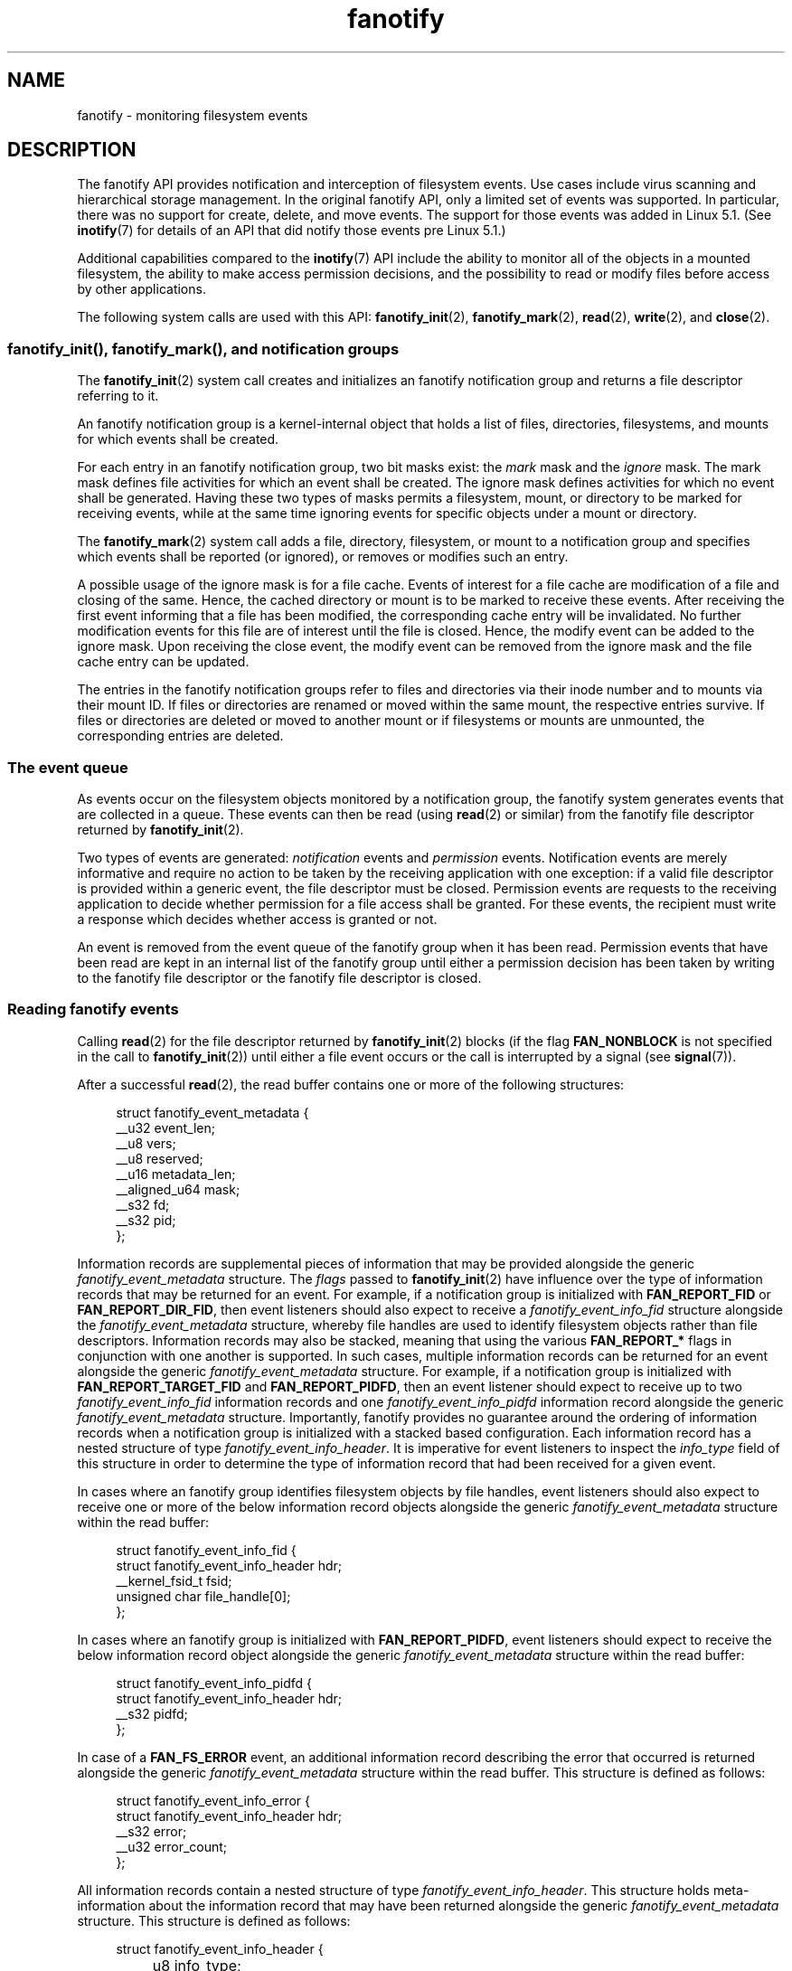 .\" Copyright (C) 2013, Heinrich Schuchardt <xypron.glpk@gmx.de>
.\" and Copyright (C) 2014, Michael Kerrisk <mtk.manpages@gmail.com>
.\"
.\" SPDX-License-Identifier: Linux-man-pages-copyleft
.TH fanotify 7 (date) "Linux man-pages (unreleased)"
.SH NAME
fanotify \- monitoring filesystem events
.SH DESCRIPTION
The fanotify API provides notification and interception of
filesystem events.
Use cases include virus scanning and hierarchical storage management.
In the original fanotify API, only a limited set of events was supported.
In particular, there was no support for create, delete, and move events.
The support for those events was added in Linux 5.1.
(See
.BR inotify (7)
for details of an API that did notify those events pre Linux 5.1.)
.PP
Additional capabilities compared to the
.BR inotify (7)
API include the ability to monitor all of the objects
in a mounted filesystem,
the ability to make access permission decisions, and the
possibility to read or modify files before access by other applications.
.PP
The following system calls are used with this API:
.BR fanotify_init (2),
.BR fanotify_mark (2),
.BR read (2),
.BR write (2),
and
.BR close (2).
.SS fanotify_init(), fanotify_mark(), and notification groups
The
.BR fanotify_init (2)
system call creates and initializes an fanotify notification group
and returns a file descriptor referring to it.
.PP
An fanotify notification group is a kernel-internal object that holds
a list of files, directories, filesystems, and mounts for which
events shall be created.
.PP
For each entry in an fanotify notification group, two bit masks exist: the
.I mark
mask and the
.I ignore
mask.
The mark mask defines file activities for which an event shall be created.
The ignore mask defines activities for which no event shall be generated.
Having these two types of masks permits a filesystem, mount, or
directory to be marked for receiving events, while at the same time
ignoring events for specific objects under a mount or directory.
.PP
The
.BR fanotify_mark (2)
system call adds a file, directory, filesystem, or mount to a
notification group and specifies which events
shall be reported (or ignored), or removes or modifies such an entry.
.PP
A possible usage of the ignore mask is for a file cache.
Events of interest for a file cache are modification of a file and closing
of the same.
Hence, the cached directory or mount is to be marked to receive these
events.
After receiving the first event informing that a file has been modified,
the corresponding cache entry will be invalidated.
No further modification events for this file are of interest until the file
is closed.
Hence, the modify event can be added to the ignore mask.
Upon receiving the close event, the modify event can be removed from the
ignore mask and the file cache entry can be updated.
.PP
The entries in the fanotify notification groups refer to files and
directories via their inode number and to mounts via their mount ID.
If files or directories are renamed or moved within the same mount,
the respective entries survive.
If files or directories are deleted or moved to another mount or if
filesystems or mounts are unmounted, the corresponding entries are deleted.
.SS The event queue
As events occur on the filesystem objects monitored by a notification group,
the fanotify system generates events that are collected in a queue.
These events can then be read (using
.BR read (2)
or similar)
from the fanotify file descriptor
returned by
.BR fanotify_init (2).
.PP
Two types of events are generated:
.I notification
events and
.I permission
events.
Notification events are merely informative and require no action to be taken
by the receiving application with one exception: if a valid file descriptor
is provided within a generic event, the file descriptor must be closed.
Permission events are requests to the receiving application to decide
whether permission for a file access shall be granted.
For these events, the recipient must write a response which decides whether
access is granted or not.
.PP
An event is removed from the event queue of the fanotify group
when it has been read.
Permission events that have been read are kept in an internal list of the
fanotify group until either a permission decision has been taken by
writing to the fanotify file descriptor or the fanotify file descriptor
is closed.
.SS Reading fanotify events
Calling
.BR read (2)
for the file descriptor returned by
.BR fanotify_init (2)
blocks (if the flag
.B FAN_NONBLOCK
is not specified in the call to
.BR fanotify_init (2))
until either a file event occurs or the call is interrupted by a signal
(see
.BR signal (7)).
.PP
After a successful
.BR read (2),
the read buffer contains one or more of the following structures:
.PP
.in +4n
.EX
struct fanotify_event_metadata {
    __u32 event_len;
    __u8 vers;
    __u8 reserved;
    __u16 metadata_len;
    __aligned_u64 mask;
    __s32 fd;
    __s32 pid;
};
.EE
.in
.PP
Information records are
supplemental pieces of information that
may be provided alongside the generic
.I fanotify_event_metadata
structure.
The
.I flags
passed to
.BR fanotify_init (2)
have influence over the type of information records that
may be returned for an event.
For example,
if a notification group is initialized with
.B FAN_REPORT_FID
or
.BR FAN_REPORT_DIR_FID ,
then event listeners should also expect to receive a
.I fanotify_event_info_fid
structure alongside the
.I fanotify_event_metadata
structure,
whereby file handles are used to
identify filesystem objects
rather than file descriptors.
Information records may also be stacked,
meaning that using the various
.B FAN_REPORT_*
flags in conjunction with one another is supported.
In such cases,
multiple information records can be returned for an event
alongside the generic
.I fanotify_event_metadata
structure.
For example,
if a notification group is initialized with
.B FAN_REPORT_TARGET_FID
and
.BR FAN_REPORT_PIDFD ,
then an event listener should expect to receive up to two
.I fanotify_event_info_fid
information records and one
.I fanotify_event_info_pidfd
information record alongside the generic
.I fanotify_event_metadata
structure.
Importantly,
fanotify provides no guarantee around
the ordering of information records
when a notification group is initialized with a
stacked based configuration.
Each information record has a nested structure of type
.IR fanotify_event_info_header .
It is imperative for event listeners to inspect the
.I info_type
field of this structure in order to
determine the type of information record that
had been received for a given event.
.PP
In cases where an fanotify group
identifies filesystem objects by file handles,
event listeners should also expect to
receive one or more of the below
information record objects alongside the generic
.I fanotify_event_metadata
structure within the read buffer:
.PP
.in +4n
.EX
struct fanotify_event_info_fid {
    struct fanotify_event_info_header hdr;
    __kernel_fsid_t fsid;
    unsigned char file_handle[0];
};
.EE
.in
.PP
In cases where an fanotify group is initialized with
.BR FAN_REPORT_PIDFD ,
event listeners should expect to receive the below
information record object alongside the generic
.I fanotify_event_metadata
structure within the read buffer:
.PP
.in +4n
.EX
struct fanotify_event_info_pidfd {
        struct fanotify_event_info_header hdr;
        __s32 pidfd;
};
.EE
.in
.PP
In case of a
.B FAN_FS_ERROR
event,
an additional information record describing the error that occurred
is returned alongside the generic
.I fanotify_event_metadata
structure within the read buffer.
This structure is defined as follows:
.PP
.in +4n
.EX
struct fanotify_event_info_error {
    struct fanotify_event_info_header hdr;
    __s32 error;
    __u32 error_count;
};
.EE
.in
.PP
All information records contain a nested structure of type
.IR fanotify_event_info_header .
This structure holds meta-information about the information record
that may have been returned alongside the generic
.I fanotify_event_metadata
structure.
This structure is defined as follows:
.PP
.in +4n
.EX
struct fanotify_event_info_header {
	__u8 info_type;
	__u8 pad;
	__u16 len;
};
.EE
.in
.PP
For performance reasons, it is recommended to use a large
buffer size (for example, 4096 bytes),
so that multiple events can be retrieved by a single
.BR read (2).
.PP
The return value of
.BR read (2)
is the number of bytes placed in the buffer,
or \-1 in case of an error (but see BUGS).
.PP
The fields of the
.I fanotify_event_metadata
structure are as follows:
.TP
.I event_len
This is the length of the data for the current event and the offset
to the next event in the buffer.
Unless the group identifies filesystem objects by file handles, the value of
.I event_len
is always
.BR FAN_EVENT_METADATA_LEN .
For a group that identifies filesystem objects by file handles,
.I event_len
also includes the variable length file identifier records.
.TP
.I vers
This field holds a version number for the structure.
It must be compared to
.B FANOTIFY_METADATA_VERSION
to verify that the structures returned at run time match
the structures defined at compile time.
In case of a mismatch, the application should abandon trying to use the
fanotify file descriptor.
.TP
.I reserved
This field is not used.
.TP
.I metadata_len
This is the length of the structure.
The field was introduced to facilitate the implementation of
optional headers per event type.
No such optional headers exist in the current implementation.
.TP
.I mask
This is a bit mask describing the event (see below).
.TP
.I fd
This is an open file descriptor for the object being accessed, or
.B FAN_NOFD
if a queue overflow occurred.
With an fanotify group that identifies filesystem objects by file handles,
applications should expect this value to be set to
.B FAN_NOFD
for each event that is received.
The file descriptor can be used to access the contents
of the monitored file or directory.
The reading application is responsible for closing this file descriptor.
.IP
When calling
.BR fanotify_init (2),
the caller may specify (via the
.I event_f_flags
argument) various file status flags that are to be set
on the open file description that corresponds to this file descriptor.
In addition, the (kernel-internal)
.B FMODE_NONOTIFY
file status flag is set on the open file description.
This flag suppresses fanotify event generation.
Hence, when the receiver of the fanotify event accesses the notified file or
directory using this file descriptor, no additional events will be created.
.TP
.I pid
If flag
.B FAN_REPORT_TID
was set in
.BR fanotify_init (2),
this is the TID of the thread that caused the event.
Otherwise, this the PID of the process that caused the event.
.PP
A program listening to fanotify events can compare this PID
to the PID returned by
.BR getpid (2),
to determine whether the event is caused by the listener itself,
or is due to a file access by another process.
.PP
The bit mask in
.I mask
indicates which events have occurred for a single filesystem object.
Multiple bits may be set in this mask,
if more than one event occurred for the monitored filesystem object.
In particular,
consecutive events for the same filesystem object and originating from the
same process may be merged into a single event, with the exception that two
permission events are never merged into one queue entry.
.PP
The bits that may appear in
.I mask
are as follows:
.TP
.B FAN_ACCESS
A file or a directory (but see BUGS) was accessed (read).
.TP
.B FAN_OPEN
A file or a directory was opened.
.TP
.B FAN_OPEN_EXEC
A file was opened with the intent to be executed.
See NOTES in
.BR fanotify_mark (2)
for additional details.
.TP
.B FAN_ATTRIB
A file or directory metadata was changed.
.TP
.B FAN_CREATE
A child file or directory was created in a watched parent.
.TP
.B FAN_DELETE
A child file or directory was deleted in a watched parent.
.TP
.B FAN_DELETE_SELF
A watched file or directory was deleted.
.TP
.B FAN_FS_ERROR
A filesystem error was detected.
.TP
.B FAN_RENAME
A file or directory has been moved to or from a watched parent directory.
.TP
.B FAN_MOVED_FROM
A file or directory has been moved from a watched parent directory.
.TP
.B FAN_MOVED_TO
A file or directory has been moved to a watched parent directory.
.TP
.B FAN_MOVE_SELF
A watched file or directory was moved.
.TP
.B FAN_MODIFY
A file was modified.
.TP
.B FAN_CLOSE_WRITE
A file that was opened for writing
.RB ( O_WRONLY
or
.BR O_RDWR )
was closed.
.TP
.B FAN_CLOSE_NOWRITE
A file or directory that was opened read-only
.RB ( O_RDONLY )
was closed.
.TP
.B FAN_Q_OVERFLOW
The event queue exceeded the limit on number of events.
This limit can be overridden by specifying the
.B FAN_UNLIMITED_QUEUE
flag when calling
.BR fanotify_init (2).
.TP
.B FAN_ACCESS_PERM
An application wants to read a file or directory, for example using
.BR read (2)
or
.BR readdir (2).
The reader must write a response (as described below)
that determines whether the permission to
access the filesystem object shall be granted.
.TP
.B FAN_OPEN_PERM
An application wants to open a file or directory.
The reader must write a response that determines whether the permission to
open the filesystem object shall be granted.
.TP
.B FAN_OPEN_EXEC_PERM
An application wants to open a file for execution.
The reader must write a response that determines whether the permission to
open the filesystem object for execution shall be granted.
See NOTES in
.BR fanotify_mark (2)
for additional details.
.PP
To check for any close event, the following bit mask may be used:
.TP
.B FAN_CLOSE
A file was closed.
This is a synonym for:
.IP
.in +4n
.EX
FAN_CLOSE_WRITE | FAN_CLOSE_NOWRITE
.EE
.in
.PP
To check for any move event, the following bit mask may be used:
.TP
.B FAN_MOVE
A file or directory was moved.
This is a synonym for:
.IP
.in +4n
.EX
FAN_MOVED_FROM | FAN_MOVED_TO
.EE
.in
.PP
The following bits may appear in
.I mask
only in conjunction with other event type bits:
.TP
.B FAN_ONDIR
The events described in the
.I mask
have occurred on a directory object.
Reporting events on directories requires setting this flag in the mark mask.
See
.BR fanotify_mark (2)
for additional details.
The
.B FAN_ONDIR
flag is reported in an event mask only if the fanotify group identifies
filesystem objects by file handles.
.PP
Information records that are supplied alongside the generic
.I fanotify_event_metadata
structure will always contain a nested structure of type
.IR fanotify_event_info_header .
The fields of the
.I fanotify_event_info_header
are as follows:
.TP
.I info_type
A unique integer value representing
the type of information record object received for an event.
The value of this field can be set to one of the following:
.BR FAN_EVENT_INFO_TYPE_FID ,
.BR FAN_EVENT_INFO_TYPE_DFID ,
.BR FAN_EVENT_INFO_TYPE_DFID_NAME ,
or
.BR FAN_EVENT_INFO_TYPE_PIDFD .
The value set for this field
is dependent on the flags that have been supplied to
.BR fanotify_init (2).
Refer to the field details of each information record object type below
to understand the different cases in which the
.I info_type
values can be set.
.TP
.I pad
This field is currently not used by any information record object type
and therefore is set to zero.
.TP
.I len
The value of
.I len
is set to the size of the information record object,
including the
.IR fanotify_event_info_header .
The total size of all additional information records
is not expected to be larger than
.RI ( event_len
\-
.IR metadata_len ).
.PP
The fields of the
.I fanotify_event_info_fid
structure are as follows:
.TP
.I hdr
This is a structure of type
.IR fanotify_event_info_header .
For example, when an fanotify file descriptor is created using
.BR FAN_REPORT_FID ,
a single information record is expected to be attached to the event with
.I info_type
field value of
.BR FAN_EVENT_INFO_TYPE_FID .
When an fanotify file descriptor is created using the combination of
.B FAN_REPORT_FID
and
.BR FAN_REPORT_DIR_FID ,
there may be two information records attached to the event:
one with
.I info_type
field value of
.BR FAN_EVENT_INFO_TYPE_DFID ,
identifying a parent directory object, and one with
.I info_type
field value of
.BR FAN_EVENT_INFO_TYPE_FID ,
identifying a child object.
Note that for the directory entry modification events
.BR FAN_CREATE ,
.BR FAN_DELETE ,
.BR FAN_MOVE ,
and
.BR FAN_RENAME ,
an information record identifying the created/deleted/moved child object
is reported only if an fanotify group was initialized with the flag
.BR FAN_REPORT_TARGET_FID .
.TP
.I fsid
This is a unique identifier of the filesystem containing the object
associated with the event.
It is a structure of type
.I __kernel_fsid_t
and contains the same value as
.I f_fsid
when calling
.BR statfs (2).
.TP
.I file_handle
This is a variable length structure of type struct file_handle.
It is an opaque handle that corresponds to a specified object on a
filesystem as returned by
.BR name_to_handle_at (2).
It can be used to uniquely identify a file on a filesystem and can be
passed as an argument to
.BR open_by_handle_at (2).
If the value of
.I info_type
field is
.BR FAN_EVENT_INFO_TYPE_DFID_NAME ,
the file handle is followed by a null terminated string that identifies the
created/deleted/moved directory entry name.
For other events such as
.BR FAN_OPEN ,
.BR FAN_ATTRIB ,
.BR FAN_DELETE_SELF ,
and
.BR FAN_MOVE_SELF ,
if the value of
.I info_type
field is
.BR FAN_EVENT_INFO_TYPE_FID ,
the
.I file_handle
identifies the object correlated to the event.
If the value of
.I info_type
field is
.BR FAN_EVENT_INFO_TYPE_DFID ,
the
.I file_handle
identifies the directory object correlated to the event or the parent directory
of a non-directory object correlated to the event.
If the value of
.I info_type
field is
.BR FAN_EVENT_INFO_TYPE_DFID_NAME ,
the
.I file_handle
identifies the same directory object that would be reported with
.B FAN_EVENT_INFO_TYPE_DFID
and the file handle is followed by a null terminated string that identifies the
name of a directory entry in that directory, or '.' to identify the directory
object itself.
.PP
The fields of the
.I fanotify_event_info_pidfd
structure are as follows:
.TP
.I hdr
This is a structure of type
.IR fanotify_event_info_header .
When an fanotify group is initialized using
.BR FAN_REPORT_PIDFD ,
the
.I info_type
field value of the
.I fanotify_event_info_header
is set to
.BR FAN_EVENT_INFO_TYPE_PIDFD .
.TP
.I pidfd
This is a process file descriptor that refers to
the process responsible for generating the event.
The returned process file descriptor is no different from
one which could be obtained manually if
.BR pidfd_open (2)
were to be called on
.IR fanotify_event_metadata.pid .
In the instance that an error is encountered during pidfd creation,
one of two possible error types represented by
a negative integer value may be returned in this
.I pidfd
field.
In cases where
the process responsible for generating the event
has terminated prior to
the event listener being able to
read events from the notification queue,
.B FAN_NOPIDFD
is returned.
The pidfd creation for an event is only performed at the time the
events are read from the notification queue.
All other possible pidfd creation failures are represented by
.BR FAN_EPIDFD .
Once the event listener has dealt with an event
and the pidfd is no longer required,
the pidfd should be closed via
.BR close (2).
.PP
The fields of the
.I fanotify_event_info_error
structure are as follows:
.TP
.I hdr
This is a structure of type
.IR fanotify_event_info_header .
The
.I info_type
field is set to
.BR FAN_EVENT_INFO_TYPE_ERROR .
.TP
.I error
Identifies the type of error that occurred.
.TP
.I error_count
This is a counter of the number of errors suppressed
since the last error was read.
.PP
The following macros are provided to iterate over a buffer containing
fanotify event metadata returned by a
.BR read (2)
from an fanotify file descriptor:
.TP
.B FAN_EVENT_OK(meta, len)
This macro checks the remaining length
.I len
of the buffer
.I meta
against the length of the metadata structure and the
.I event_len
field of the first metadata structure in the buffer.
.TP
.B FAN_EVENT_NEXT(meta, len)
This macro uses the length indicated in the
.I event_len
field of the metadata structure pointed to by
.I meta
to calculate the address of the next metadata structure that follows
.IR meta .
.I len
is the number of bytes of metadata that currently remain in the buffer.
The macro returns a pointer to the next metadata structure that follows
.IR meta ,
and reduces
.I len
by the number of bytes in the metadata structure that
has been skipped over (i.e., it subtracts
.I meta\->event_len
from
.IR len ).
.PP
In addition, there is:
.TP
.B FAN_EVENT_METADATA_LEN
This macro returns the size (in bytes) of the structure
.IR fanotify_event_metadata .
This is the minimum size (and currently the only size) of any event metadata.
.\"
.SS Monitoring an fanotify file descriptor for events
When an fanotify event occurs, the fanotify file descriptor indicates as
readable when passed to
.BR epoll (7),
.BR poll (2),
or
.BR select (2).
.SS Dealing with permission events
For permission events, the application must
.BR write (2)
a structure of the following form to the
fanotify file descriptor:
.PP
.in +4n
.EX
struct fanotify_response {
    __s32 fd;
    __u32 response;
};
.EE
.in
.PP
The fields of this structure are as follows:
.TP
.I fd
This is the file descriptor from the structure
.IR fanotify_event_metadata .
.TP
.I response
This field indicates whether or not the permission is to be granted.
Its value must be either
.B FAN_ALLOW
to allow the file operation or
.B FAN_DENY
to deny the file operation.
.PP
If access is denied, the requesting application call will receive an
.B EPERM
error.
Additionally, if the notification group has been created with the
.B FAN_ENABLE_AUDIT
flag, then the
.B FAN_AUDIT
flag can be set in the
.I response
field.
In that case, the audit subsystem will log information about the access
decision to the audit logs.
.\"
.SS Monitoring filesystems for errors
A single
.B FAN_FS_ERROR
event is stored per filesystem at once.
Extra error messages are suppressed and accounted for in the
.I error_count
field of the existing
.B FAN_FS_ERROR
event record,
but details about the errors are lost.
.PP
Errors reported by
.B FAN_FS_ERROR
are generic
.I errno
values,
but not all kinds of error types are reported by all filesystems.
.PP
Errors not directly related to a file (i.e. super block corruption)
are reported with an invalid
.IR file_handle .
For these errors, the
.I file_handle
will have the field
.I handle_type
set to
.BR FILEID_INVALID ,
and the handle buffer size set to
.BR 0 .
.\"
.SS Closing the fanotify file descriptor
When all file descriptors referring to the fanotify notification group are
closed, the fanotify group is released and its resources
are freed for reuse by the kernel.
Upon
.BR close (2),
outstanding permission events will be set to allowed.
.SS /proc interfaces
The file
.I /proc/[pid]/fdinfo/[fd]
contains information about fanotify marks for file descriptor
.I fd
of process
.IR pid .
See
.BR proc (5)
for details.
.PP
Since Linux 5.13,
.\" commit 5b8fea65d197f408bb00b251c70d842826d6b70b
the following interfaces can be used to control the amount of
kernel resources consumed by fanotify:
.TP
.I /proc/sys/fs/fanotify/max_queued_events
The value in this file is used when an application calls
.BR fanotify_init (2)
to set an upper limit on the number of events that can be
queued to the corresponding fanotify group.
Events in excess of this limit are dropped, but an
.B FAN_Q_OVERFLOW
event is always generated.
Prior to Linux kernel 5.13,
.\" commit 5b8fea65d197f408bb00b251c70d842826d6b70b
the hardcoded limit was 16384 events.
.TP
.I /proc/sys/fs/fanotify/max_user_group
This specifies an upper limit on the number of fanotify groups
that can be created per real user ID.
Prior to Linux kernel 5.13,
.\" commit 5b8fea65d197f408bb00b251c70d842826d6b70b
the hardcoded limit was 128 groups per user.
.TP
.I /proc/sys/fs/fanotify/max_user_marks
This specifies an upper limit on the number of fanotify marks
that can be created per real user ID.
Prior to Linux kernel 5.13,
.\" commit 5b8fea65d197f408bb00b251c70d842826d6b70b
the hardcoded limit was 8192 marks per group (not per user).
.SH ERRORS
In addition to the usual errors for
.BR read (2),
the following errors can occur when reading from the
fanotify file descriptor:
.TP
.B EINVAL
The buffer is too small to hold the event.
.TP
.B EMFILE
The per-process limit on the number of open files has been reached.
See the description of
.B RLIMIT_NOFILE
in
.BR getrlimit (2).
.TP
.B ENFILE
The system-wide limit on the total number of open files has been reached.
See
.I /proc/sys/fs/file\-max
in
.BR proc (5).
.TP
.B ETXTBSY
This error is returned by
.BR read (2)
if
.B O_RDWR
or
.B O_WRONLY
was specified in the
.I event_f_flags
argument when calling
.BR fanotify_init (2)
and an event occurred for a monitored file that is currently being executed.
.PP
In addition to the usual errors for
.BR write (2),
the following errors can occur when writing to the fanotify file descriptor:
.TP
.B EINVAL
Fanotify access permissions are not enabled in the kernel configuration
or the value of
.I response
in the response structure is not valid.
.TP
.B ENOENT
The file descriptor
.I fd
in the response structure is not valid.
This may occur when a response for the permission event has already been
written.
.SH VERSIONS
The fanotify API was introduced in Linux 2.6.36 and
enabled in Linux 2.6.37.
Fdinfo support was added in Linux 3.8.
.SH STANDARDS
The fanotify API is Linux-specific.
.SH NOTES
The fanotify API is available only if the kernel was built with the
.B CONFIG_FANOTIFY
configuration option enabled.
In addition, fanotify permission handling is available only if the
.B CONFIG_FANOTIFY_ACCESS_PERMISSIONS
configuration option is enabled.
.SS Limitations and caveats
Fanotify reports only events that a user-space program triggers through the
filesystem API.
As a result,
it does not catch remote events that occur on network filesystems.
.PP
The fanotify API does not report file accesses and modifications that
may occur because of
.BR mmap (2),
.BR msync (2),
and
.BR munmap (2).
.PP
Events for directories are created only if the directory itself is opened,
read, and closed.
Adding, removing, or changing children of a marked directory does not create
events for the monitored directory itself.
.PP
Fanotify monitoring of directories is not recursive:
to monitor subdirectories under a directory,
additional marks must be created.
The
.B FAN_CREATE
event can be used for detecting when a subdirectory has been created under
a marked directory.
An additional mark must then be set on the newly created subdirectory.
This approach is racy, because it can lose events that occurred inside the
newly created subdirectory, before a mark is added on that subdirectory.
Monitoring mounts offers the capability to monitor a whole directory tree
in a race-free manner.
Monitoring filesystems offers the capability to monitor changes made from
any mount of a filesystem instance in a race-free manner.
.PP
The event queue can overflow.
In this case, events are lost.
.SH BUGS
Before Linux 3.19,
.BR fallocate (2)
did not generate fanotify events.
Since Linux 3.19,
.\" commit 820c12d5d6c0890bc93dd63893924a13041fdc35
calls to
.BR fallocate (2)
generate
.B FAN_MODIFY
events.
.PP
As of Linux 3.17,
the following bugs exist:
.IP \(bu 3
On Linux, a filesystem object may be accessible through multiple paths,
for example, a part of a filesystem may be remounted using the
.I \-\-bind
option of
.BR mount (8).
A listener that marked a mount will be notified only of events that were
triggered for a filesystem object using the same mount.
Any other event will pass unnoticed.
.IP \(bu
.\" FIXME . A patch was proposed.
When an event is generated,
no check is made to see whether the user ID of the
receiving process has authorization to read or write the file
before passing a file descriptor for that file.
This poses a security risk, when the
.B CAP_SYS_ADMIN
capability is set for programs executed by unprivileged users.
.IP \(bu
If a call to
.BR read (2)
processes multiple events from the fanotify queue and an error occurs,
the return value will be the total length of the events successfully
copied to the user-space buffer before the error occurred.
The return value will not be \-1, and
.I errno
will not be set.
Thus, the reading application has no way to detect the error.
.SH EXAMPLES
The two example programs below demonstrate the usage of the fanotify API.
.SS Example program: fanotify_example.c
The first program is an example of fanotify being
used with its event object information passed in the form of a file
descriptor.
The program marks the mount passed as a command-line argument and
waits for events of type
.B FAN_OPEN_PERM
and
.BR FAN_CLOSE_WRITE .
When a permission event occurs, a
.B FAN_ALLOW
response is given.
.PP
The following shell session shows an example of
running this program.
This session involved editing the file
.IR /home/user/temp/notes .
Before the file was opened, a
.B FAN_OPEN_PERM
event occurred.
After the file was closed, a
.B FAN_CLOSE_WRITE
event occurred.
Execution of the program ends when the user presses the ENTER key.
.PP
.in +4n
.EX
# \fB./fanotify_example /home\fP
Press enter key to terminate.
Listening for events.
FAN_OPEN_PERM: File /home/user/temp/notes
FAN_CLOSE_WRITE: File /home/user/temp/notes

Listening for events stopped.
.EE
.in
.SS Program source: fanotify_example.c
\&
.EX
#define _GNU_SOURCE     /* Needed to get O_LARGEFILE definition */
#include <errno.h>
#include <fcntl.h>
#include <limits.h>
#include <poll.h>
#include <stdio.h>
#include <stdlib.h>
#include <sys/fanotify.h>
#include <unistd.h>

/* Read all available fanotify events from the file descriptor \[aq]fd\[aq]. */

static void
handle_events(int fd)
{
    const struct fanotify_event_metadata *metadata;
    struct fanotify_event_metadata buf[200];
    ssize_t len;
    char path[PATH_MAX];
    ssize_t path_len;
    char procfd_path[PATH_MAX];
    struct fanotify_response response;

    /* Loop while events can be read from fanotify file descriptor. */

    for (;;) {

        /* Read some events. */

        len = read(fd, buf, sizeof(buf));
        if (len == \-1 && errno != EAGAIN) {
            perror("read");
            exit(EXIT_FAILURE);
        }

        /* Check if end of available data reached. */

        if (len <= 0)
            break;

        /* Point to the first event in the buffer. */

        metadata = buf;

        /* Loop over all events in the buffer. */

        while (FAN_EVENT_OK(metadata, len)) {

            /* Check that run\-time and compile\-time structures match. */

            if (metadata\->vers != FANOTIFY_METADATA_VERSION) {
                fprintf(stderr,
                        "Mismatch of fanotify metadata version.\en");
                exit(EXIT_FAILURE);
            }

            /* metadata\->fd contains either FAN_NOFD, indicating a
               queue overflow, or a file descriptor (a nonnegative
               integer). Here, we simply ignore queue overflow. */

            if (metadata\->fd >= 0) {

                /* Handle open permission event. */

                if (metadata\->mask & FAN_OPEN_PERM) {
                    printf("FAN_OPEN_PERM: ");

                    /* Allow file to be opened. */

                    response.fd = metadata\->fd;
                    response.response = FAN_ALLOW;
                    write(fd, &response, sizeof(response));
                }

                /* Handle closing of writable file event. */

                if (metadata\->mask & FAN_CLOSE_WRITE)
                    printf("FAN_CLOSE_WRITE: ");

                /* Retrieve and print pathname of the accessed file. */

                snprintf(procfd_path, sizeof(procfd_path),
                         "/proc/self/fd/%d", metadata\->fd);
                path_len = readlink(procfd_path, path,
                                    sizeof(path) \- 1);
                if (path_len == \-1) {
                    perror("readlink");
                    exit(EXIT_FAILURE);
                }

                path[path_len] = \[aq]\e0\[aq];
                printf("File %s\en", path);

                /* Close the file descriptor of the event. */

                close(metadata\->fd);
            }

            /* Advance to next event. */

            metadata = FAN_EVENT_NEXT(metadata, len);
        }
    }
}

int
main(int argc, char *argv[])
{
    char buf;
    int fd, poll_num;
    nfds_t nfds;
    struct pollfd fds[2];

    /* Check mount point is supplied. */

    if (argc != 2) {
        fprintf(stderr, "Usage: %s MOUNT\en", argv[0]);
        exit(EXIT_FAILURE);
    }

    printf("Press enter key to terminate.\en");

    /* Create the file descriptor for accessing the fanotify API. */

    fd = fanotify_init(FAN_CLOEXEC | FAN_CLASS_CONTENT | FAN_NONBLOCK,
                       O_RDONLY | O_LARGEFILE);
    if (fd == \-1) {
        perror("fanotify_init");
        exit(EXIT_FAILURE);
    }

    /* Mark the mount for:
       \- permission events before opening files
       \- notification events after closing a write\-enabled
         file descriptor. */

    if (fanotify_mark(fd, FAN_MARK_ADD | FAN_MARK_MOUNT,
                      FAN_OPEN_PERM | FAN_CLOSE_WRITE, AT_FDCWD,
                      argv[1]) == \-1) {
        perror("fanotify_mark");
        exit(EXIT_FAILURE);
    }

    /* Prepare for polling. */

    nfds = 2;

    fds[0].fd = STDIN_FILENO;       /* Console input */
    fds[0].events = POLLIN;

    fds[1].fd = fd;                 /* Fanotify input */
    fds[1].events = POLLIN;

    /* This is the loop to wait for incoming events. */

    printf("Listening for events.\en");

    while (1) {
        poll_num = poll(fds, nfds, \-1);
        if (poll_num == \-1) {
            if (errno == EINTR)     /* Interrupted by a signal */
                continue;           /* Restart poll() */

            perror("poll");         /* Unexpected error */
            exit(EXIT_FAILURE);
        }

        if (poll_num > 0) {
            if (fds[0].revents & POLLIN) {

                /* Console input is available: empty stdin and quit. */

                while (read(STDIN_FILENO, &buf, 1) > 0 && buf != \[aq]\en\[aq])
                    continue;
                break;
            }

            if (fds[1].revents & POLLIN) {

                /* Fanotify events are available. */

                handle_events(fd);
            }
        }
    }

    printf("Listening for events stopped.\en");
    exit(EXIT_SUCCESS);
}
.EE
.\"
.SS Example program: fanotify_fid.c
The second program is an example of fanotify being used with a group that
identifies objects by file handles.
The program marks the filesystem object that is passed as
a command-line argument
and waits until an event of type
.B FAN_CREATE
has occurred.
The event mask indicates which type of filesystem object\[em]either
a file or a directory\[em]was created.
Once all events have been read from the buffer and processed accordingly,
the program simply terminates.
.PP
The following shell sessions show two different invocations of
this program, with different actions performed on a watched object.
.PP
The first session shows a mark being placed on
.IR /home/user .
This is followed by the creation of a regular file,
.IR /home/user/testfile.txt .
This results in a
.B FAN_CREATE
event being generated and reported against the file's parent watched
directory object and with the created file name.
Program execution ends once all events captured within the buffer have
been processed.
.PP
.in +4n
.EX
# \fB./fanotify_fid /home/user\fP
Listening for events.
FAN_CREATE (file created):
        Directory /home/user has been modified.
        Entry \[aq]testfile.txt\[aq] is not a subdirectory.
All events processed successfully. Program exiting.

$ \fBtouch /home/user/testfile.txt\fP              # In another terminal
.EE
.in
.PP
The second session shows a mark being placed on
.IR /home/user .
This is followed by the creation of a directory,
.IR /home/user/testdir .
This specific action results in a
.B FAN_CREATE
event being generated and is reported with the
.B FAN_ONDIR
flag set and with the created directory name.
.PP
.in +4n
.EX
# \fB./fanotify_fid /home/user\fP
Listening for events.
FAN_CREATE | FAN_ONDIR (subdirectory created):
        Directory /home/user has been modified.
        Entry \[aq]testdir\[aq] is a subdirectory.
All events processed successfully. Program exiting.

$ \fBmkdir \-p /home/user/testdir\fP          # In another terminal
.EE
.in
.SS Program source: fanotify_fid.c
\&
.EX
#define _GNU_SOURCE
#include <errno.h>
#include <fcntl.h>
#include <limits.h>
#include <stdio.h>
#include <stdlib.h>
#include <sys/types.h>
#include <sys/stat.h>
#include <sys/fanotify.h>
#include <unistd.h>

#define BUF_SIZE 256

int
main(int argc, char *argv[])
{
    int fd, ret, event_fd, mount_fd;
    ssize_t len, path_len;
    char path[PATH_MAX];
    char procfd_path[PATH_MAX];
    char events_buf[BUF_SIZE];
    struct file_handle *file_handle;
    struct fanotify_event_metadata *metadata;
    struct fanotify_event_info_fid *fid;
    const char *file_name;
    struct stat sb;

    if (argc != 2) {
        fprintf(stderr, "Invalid number of command line arguments.\en");
        exit(EXIT_FAILURE);
    }

    mount_fd = open(argv[1], O_DIRECTORY | O_RDONLY);
    if (mount_fd == \-1) {
        perror(argv[1]);
        exit(EXIT_FAILURE);
    }


    /* Create an fanotify file descriptor with FAN_REPORT_DFID_NAME as
       a flag so that program can receive fid events with directory
       entry name. */

    fd = fanotify_init(FAN_CLASS_NOTIF | FAN_REPORT_DFID_NAME, 0);
    if (fd == \-1) {
        perror("fanotify_init");
        exit(EXIT_FAILURE);
    }

    /* Place a mark on the filesystem object supplied in argv[1]. */

    ret = fanotify_mark(fd, FAN_MARK_ADD | FAN_MARK_ONLYDIR,
                        FAN_CREATE | FAN_ONDIR,
                        AT_FDCWD, argv[1]);
    if (ret == \-1) {
        perror("fanotify_mark");
        exit(EXIT_FAILURE);
    }

    printf("Listening for events.\en");

    /* Read events from the event queue into a buffer. */

    len = read(fd, events_buf, sizeof(events_buf));
    if (len == \-1 && errno != EAGAIN) {
        perror("read");
        exit(EXIT_FAILURE);
    }

    /* Process all events within the buffer. */

    for (metadata = (struct fanotify_event_metadata *) events_buf;
            FAN_EVENT_OK(metadata, len);
            metadata = FAN_EVENT_NEXT(metadata, len)) {
        fid = (struct fanotify_event_info_fid *) (metadata + 1);
        file_handle = (struct file_handle *) fid\->handle;

        /* Ensure that the event info is of the correct type. */

        if (fid\->hdr.info_type == FAN_EVENT_INFO_TYPE_FID ||
            fid\->hdr.info_type == FAN_EVENT_INFO_TYPE_DFID) {
            file_name = NULL;
        } else if (fid\->hdr.info_type == FAN_EVENT_INFO_TYPE_DFID_NAME) {
            file_name = file_handle\->f_handle +
                        file_handle\->handle_bytes;
        } else {
            fprintf(stderr, "Received unexpected event info type.\en");
            exit(EXIT_FAILURE);
        }

        if (metadata\->mask == FAN_CREATE)
            printf("FAN_CREATE (file created):\en");

        if (metadata\->mask == (FAN_CREATE | FAN_ONDIR))
            printf("FAN_CREATE | FAN_ONDIR (subdirectory created):\en");

	/* metadata\->fd is set to FAN_NOFD when the group identifies
	   objects by file handles.  To obtain a file descriptor for
	   the file object corresponding to an event you can use the
	   struct file_handle that\[aq]s provided within the
	   fanotify_event_info_fid in conjunction with the
	   open_by_handle_at(2) system call.  A check for ESTALE is
	   done to accommodate for the situation where the file handle
	   for the object was deleted prior to this system call. */

        event_fd = open_by_handle_at(mount_fd, file_handle, O_RDONLY);
        if (event_fd == \-1) {
            if (errno == ESTALE) {
                printf("File handle is no longer valid. "
                        "File has been deleted\en");
                continue;
            } else {
                perror("open_by_handle_at");
                exit(EXIT_FAILURE);
            }
        }

        snprintf(procfd_path, sizeof(procfd_path), "/proc/self/fd/%d",
                event_fd);

        /* Retrieve and print the path of the modified dentry. */

        path_len = readlink(procfd_path, path, sizeof(path) \- 1);
        if (path_len == \-1) {
            perror("readlink");
            exit(EXIT_FAILURE);
        }

        path[path_len] = \[aq]\e0\[aq];
        printf("\etDirectory \[aq]%s\[aq] has been modified.\en", path);

        if (file_name) {
            ret = fstatat(event_fd, file_name, &sb, 0);
            if (ret == \-1) {
                if (errno != ENOENT) {
                    perror("fstatat");
                    exit(EXIT_FAILURE);
                }
                printf("\etEntry \[aq]%s\[aq] does not exist.\en", file_name);
            } else if ((sb.st_mode & S_IFMT) == S_IFDIR) {
                printf("\etEntry \[aq]%s\[aq] is a subdirectory.\en", file_name);
            } else {
                printf("\etEntry \[aq]%s\[aq] is not a subdirectory.\en",
                        file_name);
            }
        }

        /* Close associated file descriptor for this event. */

        close(event_fd);
    }

    printf("All events processed successfully. Program exiting.\en");
    exit(EXIT_SUCCESS);
}
.EE
.SH SEE ALSO
.ad l
.BR fanotify_init (2),
.BR fanotify_mark (2),
.BR inotify (7)
